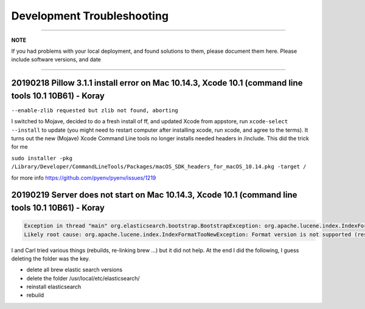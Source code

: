 Development Troubleshooting
============================
----

**NOTE**

If you had problems with your local deployment, and found solutions to them, please document them here.
Please include software versions, and date

----

20190218 Pillow 3.1.1 install error on Mac 10.14.3, Xcode 10.1 (command line tools 10.1 10B61) - Koray
^^^^^^^^^^^^^^^^^^^^^^^^^^^^^^^^^^^^^^^^^^^^^^^^^^^^^^^^^^^^^^^^^^^^^^^^^^^^^^^^^^^^^^^^^^^^^^^^^^^^^^

``--enable-zlib requested but zlib not found, aborting``

I switched to Mojave, decided to do a fresh install of ff,  and updated Xcode from appstore, run ``xcode-select --install`` to update (you might need to restart computer after installing xcode, run xcode, and agree to the terms).
It turns out the new (Mojave) Xcode Command Line tools no longer installs needed headers in /include.
This did the trick for me

``sudo installer -pkg /Library/Developer/CommandLineTools/Packages/macOS_SDK_headers_for_macOS_10.14.pkg -target /``

for more info
https://github.com/pyenv/pyenv/issues/1219

20190219 Server does not start on Mac 10.14.3, Xcode 10.1 (command line tools 10.1 10B61) - Koray
^^^^^^^^^^^^^^^^^^^^^^^^^^^^^^^^^^^^^^^^^^^^^^^^^^^^^^^^^^^^^^^^^^^^^^^^^^^^^^^^^^^^^^^^^^^^^^^^^

.. code-block::

   Exception in thread "main" org.elasticsearch.bootstrap.BootstrapException: org.apache.lucene.index.IndexFormatTooNewException: Format version is not supported (resource BufferedChecksumIndexInput(SimpleFSIndexInput(path="/usr/local/etc/elasticsearch/elasticsearch.keystore"))): 3 (needs to be between 1 and 2)
   Likely root cause: org.apache.lucene.index.IndexFormatTooNewException: Format version is not supported (resource BufferedChecksumIndexInput(SimpleFSIndexInput(path="/usr/local/etc/elasticsearch/elasticsearch.keystore"))): 3 (needs to be between 1 and 2)

I and Carl tried various things (rebuilds, re-linking brew ...) but it did not help. At the end I did the following, I guess deleting the folder was the key.


* delete all brew elastic search versions
* delete the folder /usr/local/etc/elasticsearch/
* reinstall elasticsearch
* rebuild
